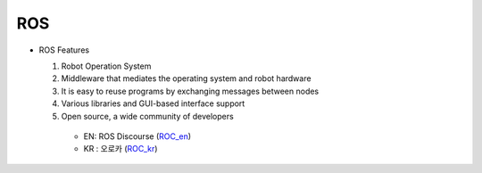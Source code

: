 ROS
===

.. image:: images/ros.png

* ROS Features

  1. Robot Operation System
  2. Middleware that mediates the operating system and robot hardware
  3. It is easy to reuse programs by exchanging messages between nodes
  4. Various libraries and GUI-based interface support
  5. Open source, a wide community of developers
    * EN: ROS Discourse (`ROC_en`_)
    * KR : 오로카 (`ROC_kr`_)

.. _ROC_en: https://discourse.ros.org/
.. _ROC_kr: https://cafe.naver.com/openrt
    
